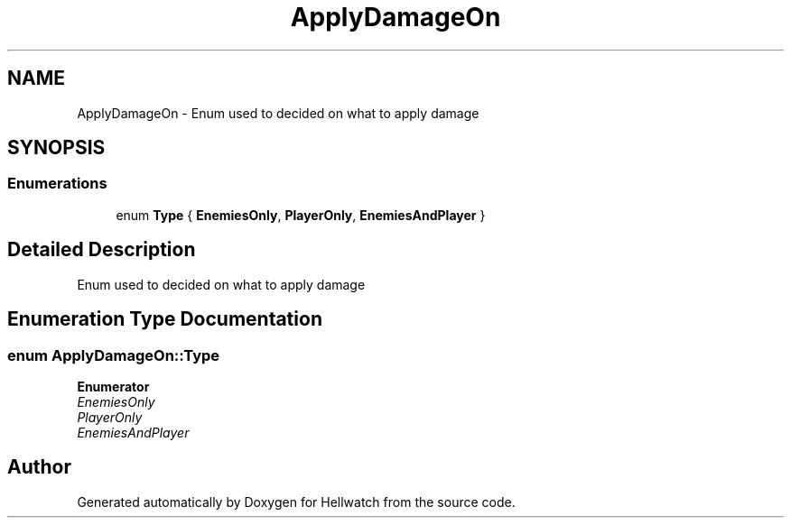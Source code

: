.TH "ApplyDamageOn" 3 "Thu Apr 27 2023" "Hellwatch" \" -*- nroff -*-
.ad l
.nh
.SH NAME
ApplyDamageOn \- Enum used to decided on what to apply damage   

.SH SYNOPSIS
.br
.PP
.SS "Enumerations"

.in +1c
.ti -1c
.RI "enum \fBType\fP { \fBEnemiesOnly\fP, \fBPlayerOnly\fP, \fBEnemiesAndPlayer\fP }"
.br
.in -1c
.SH "Detailed Description"
.PP 
Enum used to decided on what to apply damage  
.SH "Enumeration Type Documentation"
.PP 
.SS "enum \fBApplyDamageOn::Type\fP"

.PP
\fBEnumerator\fP
.in +1c
.TP
\fB\fIEnemiesOnly \fP\fP
.TP
\fB\fIPlayerOnly \fP\fP
.TP
\fB\fIEnemiesAndPlayer \fP\fP
.SH "Author"
.PP 
Generated automatically by Doxygen for Hellwatch from the source code\&.

